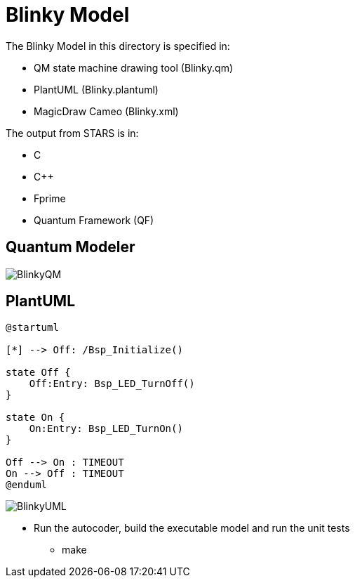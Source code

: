 # Blinky Model

The Blinky Model in this directory is specified in:

* QM state machine drawing tool (Blinky.qm)
* PlantUML (Blinky.plantuml)
* MagicDraw Cameo (Blinky.xml)

The output from STARS is in:

* C
* C++
* Fprime
* Quantum Framework (QF)

## Quantum Modeler

image::BlinkyQM.png[]

## PlantUML

....
@startuml

[*] --> Off: /Bsp_Initialize()

state Off {
    Off:Entry: Bsp_LED_TurnOff()
}

state On {
    On:Entry: Bsp_LED_TurnOn()
}

Off --> On : TIMEOUT
On --> Off : TIMEOUT
@enduml
....

image::BlinkyUML.png[]


* Run the autocoder, build the executable model and run the unit tests 
** make 

